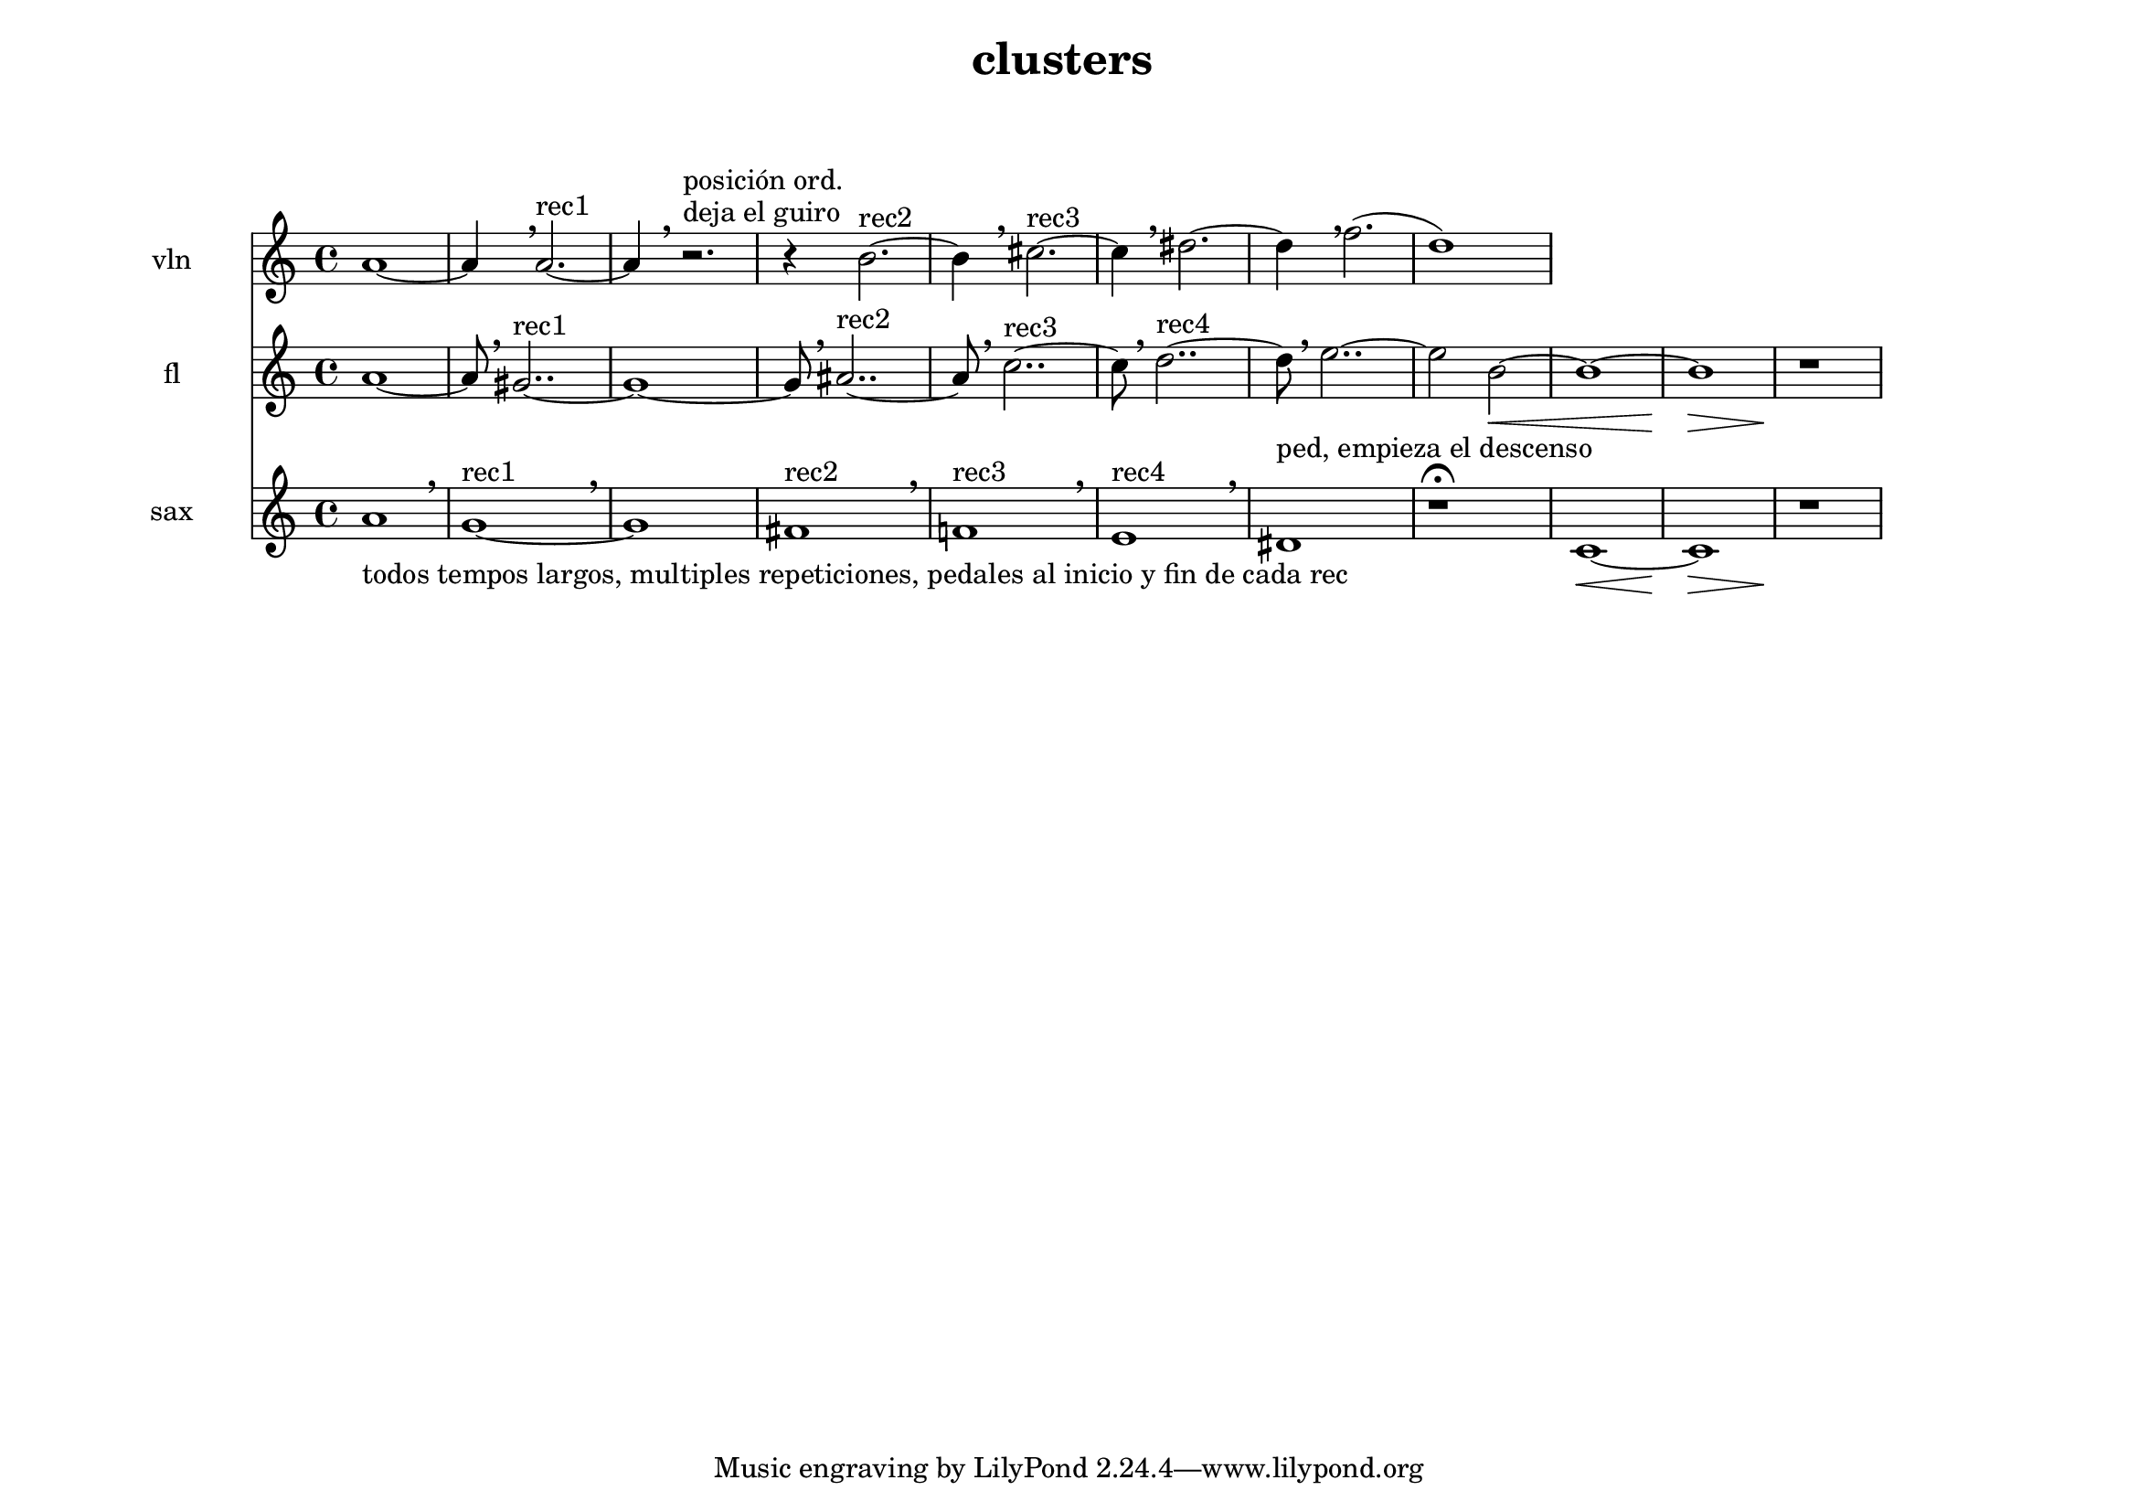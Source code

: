 % [notes] external for Pure Data
% development-version July 14, 2014 
% by Jaime E. Oliver La Rosa
% la.rosa@nyu.edu
% @ the Waverly Labs in NYU MUSIC FAS
% Open this file with Lilypond
% more information is available at lilypond.org
% Released under the GNU General Public License.

instr_one_part = \relative c'' 
{

\time 4/4

\clef treble 
% ________________________________________bar 1 :
 a1~
 a4 \breathe a2.~^"rec1"
 a4 \breathe r2.^"deja el guiro"^"posición ord."
 r4 b2.~^"rec2"
  b4 \breathe cis2.~^"rec3"
  cis4 \breathe dis2.~
  dis4 \breathe f2.(
  d1)
}

instr_two_part = \relative c'' 
{

\time 4/4

\clef treble 
% ________________________________________bar 1 :
 a1~ 
 a8 \breathe gis2..~^"rec1"
gis1~
 gis8 \breathe ais2..~^"rec2"
 ais8 \breathe c2..~^"rec3"
 c8 \breathe d2..~^"rec4"
 d8 \breathe e2..~
 e2 b2~\<
 b1~
 b\>
 r1\!
}

instr_three_part = \relative c'' 
{

\time 4/4

\clef treble 
% ________________________________________bar 1 :
a1_"todos tempos largos, multiples repeticiones, pedales al inicio y fin de cada rec"  \breathe
g1~^"rec1" \breathe
g1
fis1^"rec2" \breathe
f!1^"rec3" \breathe
e1^"rec4" \breathe
dis1^"ped, empieza el descenso"
r1\fermata
c~\<
c\>
r1\!

}


\header {
	composer = " "
	title = "clusters "
	subtitle = "  "
}


\score {
	<<
	\new Staff \with { instrumentName = "vln" } {
		<<
		\new Voice {
			\instr_one_part
		}
		>>
	}
	\new Staff \with { instrumentName = "fl" } {
		<<
		\new Voice {
			\instr_two_part
		}
		>>
	}
	\new Staff \with { instrumentName = "sax" } {
		<<
		\new Voice {
			\instr_three_part
		}
		>>
	}
	>>
	\layout {
		\mergeDifferentlyHeadedOn
		\mergeDifferentlyDottedOn
		\set Staff.pedalSustainStyle = #'mixed
		#(set-default-paper-size "a4landscape")
	}
	\midi { }
}

\version "2.18.2"
% mainscore Pd External version testing 
